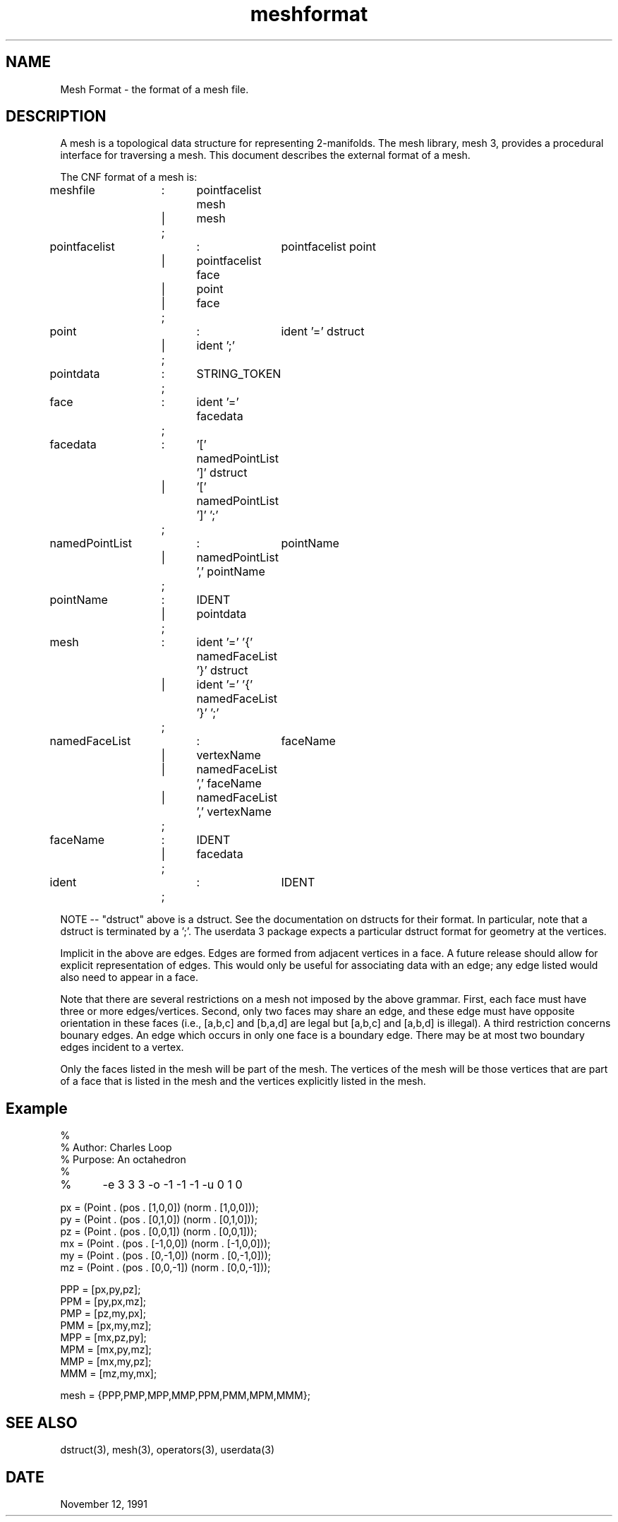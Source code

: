 .TH meshformat 5
.SH NAME
Mesh Format
\- the format of a mesh file.

.SH DESCRIPTION
A mesh is a topological data structure for representing 2-manifolds.
The mesh library, mesh 3, provides a procedural interface for
traversing a mesh.  This document describes the external format
of a mesh.


The CNF format of a mesh is:

.EX
meshfile 	:	pointfacelist mesh
	 	|	mesh
		;

pointfacelist	:	pointfacelist point
		|	pointfacelist face
		|	point
		|	face
		;

point		:	ident '=' dstruct
		| 	ident ';'
		;
pointdata	:	STRING_TOKEN
		;

face		:	ident '=' facedata
		;
facedata	:	'[' namedPointList ']' dstruct
		|	'[' namedPointList ']' ';'
		;

namedPointList	:	pointName
		|	namedPointList ',' pointName
		;

pointName	:	IDENT
		|	pointdata
		;

mesh		:	ident '=' '{' namedFaceList '}'  dstruct
		|	ident '=' '{' namedFaceList '}' ';'
		;

namedFaceList	:	faceName
		|	vertexName
		|	namedFaceList ',' faceName
		|	namedFaceList ',' vertexName
		;

faceName	:	IDENT
		|	facedata
		;
 
ident		:	IDENT
		;

.EE

NOTE -- "dstruct" above is a dstruct.  See the documentation
on dstructs for their format.  In particular, note that a
dstruct is terminated by a ';'.  The userdata 3 package expects
a particular dstruct format for geometry at the vertices.

Implicit in the above are edges.  Edges are formed from adjacent
vertices in a face.  A future release should allow for explicit
representation of edges.  This would only be useful for associating
data with an edge; any edge listed would also need to appear in a
face.

Note that there are several restrictions on a mesh not imposed by the
above grammar.  First, each face must have three or more
edges/vertices.  Second, only two faces may share an edge, and these
edge must have opposite orientation in these faces (i.e., [a,b,c] and
[b,a,d] are legal but [a,b,c] and [a,b,d] is illegal).  A third
restriction concerns bounary edges.  An edge which occurs in only one
face is a boundary edge.  There may be at most two boundary edges
incident to a vertex.

Only the faces listed in the mesh will be part of the mesh.  
The vertices of the mesh will be those vertices that are part of
a face that is listed in the mesh and the vertices explicitly listed
in the mesh.

.SH Example
.EX

%
% Author: Charles Loop
% Purpose: An octahedron
%
%	-e 3 3 3 -o -1 -1 -1 -u 0 1 0

px = (Point . (pos . [1,0,0]) (norm . [1,0,0]));
py = (Point . (pos . [0,1,0]) (norm . [0,1,0]));
pz = (Point . (pos . [0,0,1]) (norm . [0,0,1]));
mx = (Point . (pos . [-1,0,0]) (norm . [-1,0,0]));
my = (Point . (pos . [0,-1,0]) (norm . [0,-1,0]));
mz = (Point . (pos . [0,0,-1]) (norm . [0,0,-1]));

PPP = [px,py,pz];
PPM = [py,px,mz];
PMP = [pz,my,px];
PMM = [px,my,mz];
MPP = [mx,pz,py];
MPM = [mx,py,mz];
MMP = [mx,my,pz];
MMM = [mz,my,mx];

mesh = {PPP,PMP,MPP,MMP,PPM,PMM,MPM,MMM};

.EE

.SH SEE ALSO
dstruct(3), mesh(3), operators(3), userdata(3)

.SH DATE
November 12, 1991
